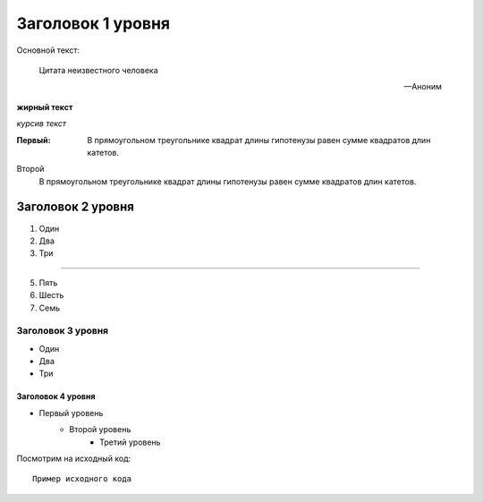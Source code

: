 .. _example1:

Заголовок 1 уровня
******************

Основной текст:

    Цитата неизвестного человека

    --Аноним

**жирный текст**

*курсив текст*

:Первый: В прямоугольном треугольнике квадрат длины
         гипотенузы равен сумме квадратов длин катетов.

Второй
    В прямоугольном треугольнике квадрат длины
    гипотенузы равен сумме квадратов длин катетов.

Заголовок 2 уровня
------------------

#. Один
#. Два
#. Три

--------

5. Пять
6. Шесть
#. Семь

Заголовок 3 уровня
~~~~~~~~~~~~~~~~~~
* Один
* Два
* Три

Заголовок 4 уровня
""""""""""""""""""

* Первый уровень
    * Второй уровень
        * Третий уровень
		
Посмотрим на исходный код::

    Пример исходного кода